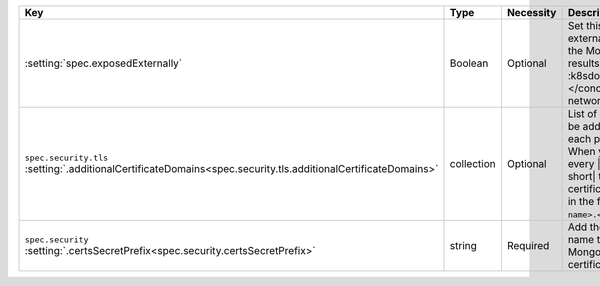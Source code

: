 .. list-table::
   :widths: 20 10 10 40 20
   :header-rows: 1

   * - Key
     - Type
     - Necessity
     - Description
     - Example

   * - :setting:`spec.exposedExternally`
     - Boolean
     - Optional
     - Set this value to ``true`` to allow external services to connect
       to the MongoDB deployment. This results in |k8s| creating a
       :k8sdocs:`NodePort service </concepts/services-networking/service/#nodeport>`.
     - ``true``

   * - | ``spec.security.tls``
       | :setting:`.additionalCertificateDomains<spec.security.tls.additionalCertificateDomains>`
     - collection
     - Optional
     - List of every domain that should be added to |tls| certificates
       to each pod in this deployment. When you set this parameter,
       every |csr| that the |k8s-op-short| transforms into a |tls|
       certificate includes a |san-dns| in the form ``<pod
       name>.<additional cert domain>``.
     - ``true``

   * - | ``spec.security``
       | :setting:`.certsSecretPrefix<spec.security.certsSecretPrefix>`
     - string
     - Required
     - Add the ``<prefix>`` of the secret 
       name that contains your MongoDB deployment's |tls| certificates.
     - ``devDb``
